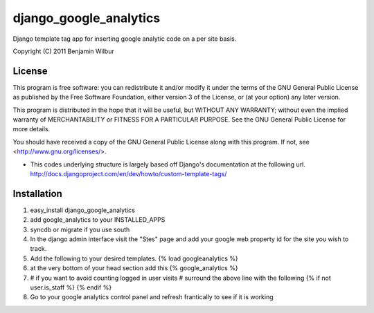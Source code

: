 ===========================
django_google_analytics
===========================

Django template tag app for inserting google analytic code on a per
site basis.

Copyright (C) 2011 Benjamin Wilbur 

License
-------

This program is free software: you can redistribute it and/or modify
it under the terms of the GNU General Public License as published by
the Free Software Foundation, either version 3 of the License, or
(at your option) any later version.

This program is distributed in the hope that it will be useful,
but WITHOUT ANY WARRANTY; without even the implied warranty of
MERCHANTABILITY or FITNESS FOR A PARTICULAR PURPOSE.  See the
GNU General Public License for more details.

You should have received a copy of the GNU General Public License
along with this program.  If not, see <http://www.gnu.org/licenses/>.


* This codes underlying structure is largely based off Django's
  documentation at the following url.  
  http://docs.djangoproject.com/en/dev/howto/custom-template-tags/

Installation
------------
1) easy_install django_google_analytics
2) add google_analytics to your INSTALLED_APPS
3) syncdb or migrate if you use south
4) In the django admin interface visit the "Stes"
   page and add your google web property id for the site you
   wish to track.
5) Add the following to your desired templates.
   {% load googleanalytics %}
6) at the very bottom of your head section add this
   {% google_analytics %}
7) # if you want to avoid counting logged in user visits
   # surround the above line with the following
   {% if not user.is_staff %}
   {% endif %}
8) Go to your google analytics control panel and refresh
   frantically to see if it is working

